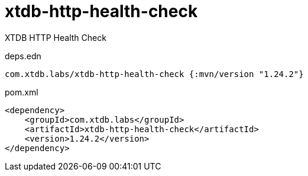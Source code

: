 = xtdb-http-health-check

XTDB HTTP Health Check

.deps.edn
[source,clojure]
----
com.xtdb.labs/xtdb-http-health-check {:mvn/version "1.24.2"}
----

.pom.xml
[source,xml]
----
<dependency>
    <groupId>com.xtdb.labs</groupId>
    <artifactId>xtdb-http-health-check</artifactId>
    <version>1.24.2</version>
</dependency>
----
